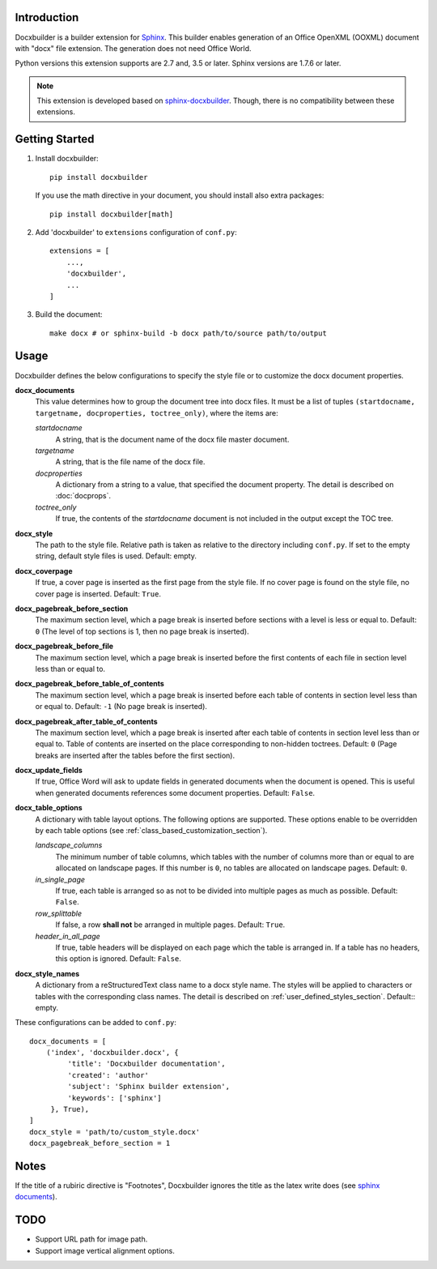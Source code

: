 Introduction
============

.. image:: images/screenshot.png

Docxbuilder is a builder extension for `Sphinx`_.
This builder enables generation of an Office OpenXML (OOXML) document with "docx" file extension.
The generation does not need Office World.

Python versions this extension supports are 2.7 and, 3.5 or later.
Sphinx versions are 1.7.6 or later.

.. note::

   This extension is developed based on `sphinx-docxbuilder`_.
   Though, there is no compatibility between these extensions.

.. _`Sphinx`: http://www.sphinx-doc.org/en/master/
.. _`sphinx-docxbuilder`: https://bitbucket.org/haraisao/sphinx-docxbuilder/

Getting Started
===============

#. Install docxbuilder::

     pip install docxbuilder

   If you use the math directive in your document, you should install also extra packages::

     pip install docxbuilder[math]

#. Add 'docxbuilder' to ``extensions`` configuration of ``conf.py``::

     extensions = [
         ...,
         'docxbuilder',
         ...
     ]

#. Build the document::

     make docx # or sphinx-build -b docx path/to/source path/to/output

Usage
=====

Docxbuilder defines the below configurations to specify the style file or to
customize the docx document properties.

**docx_documents**
  This value determines how to group the document tree into docx files.
  It must be a list of tuples ``(startdocname, targetname, docproperties, toctree_only)``,
  where the items are:

  *startdocname*
    A string, that is the document name of the docx file master document.
  *targetname*
    A string, that is the file name of the docx file.
  *docproperties*
    A dictionary from a string to a value, that specified the document property.
    The detail is described on :doc:`docprops`.
  *toctree_only*
    If true, the contents of the *startdocname* document is not included in the
    output except the TOC tree.

**docx_style**
  The path to the style file.
  Relative path is taken as relative to the directory including ``conf.py``.
  If set to the empty string, default style files is used.
  Default: empty.
**docx_coverpage**
  If true, a cover page is inserted as the first page from the style file.
  If no cover page is found on the style file, no cover page is inserted.
  Default: ``True``.
**docx_pagebreak_before_section**
  The maximum section level, which a page break is inserted before sections with
  a level is less or equal to. Default: ``0`` (The level of top sections is 1,
  then no page break is inserted).
**docx_pagebreak_before_file**
  The maximum section level, which a page break is inserted before the first
  contents of each file in section level less than or equal to.
**docx_pagebreak_before_table_of_contents**
  The maximum section level, which a page break is inserted before each table of contents in section level less than or equal to.
  Default: ``-1`` (No page break is inserted).
**docx_pagebreak_after_table_of_contents**
  The maximum section level, which a page break is inserted after each table of
  contents in section level less than or equal to.
  Table of contents are inserted on the place corresponding to non-hidden toctrees.
  Default: ``0`` (Page breaks are inserted after the tables before the first section).
**docx_update_fields**
  If true, Office Word will ask to update fields in generated documents when the document is opened.
  This is useful when generated documents references some document properties.
  Default: ``False``.
**docx_table_options**
  A dictionary with table layout options.
  The following options are supported.
  These options enable to be overridden by each table options
  (see :ref:`class_based_customization_section`).

  *landscape_columns*
    The minimum number of table columns, which tables with the number of
    columns more than or equal to are allocated on landscape pages.
    If this number is ``0``, no tables are allocated on landscape pages.
    Default: ``0``.
  *in_single_page*
    If true, each table is arranged so as not to be divided into multiple pages as much as possible.
    Default: ``False``.
  *row_splittable*
    If false, a row **shall not** be arranged in multiple pages.
    Default: ``True``.
  *header_in_all_page*
    If true, table headers will be displayed on each page which the table is arranged in.
    If a table has no headers, this option is ignored.
    Default: ``False``.
**docx_style_names**
  A dictionary from a reStructuredText class name to a docx style name.
  The styles will be applied to characters or tables with the corresponding class names.
  The detail is described on :ref:`user_defined_styles_section`.
  Default:: empty.

These configurations can be added to ``conf.py``::

  docx_documents = [
      ('index', 'docxbuilder.docx', {
           'title': 'Docxbuilder documentation',
           'created': 'author'
           'subject': 'Sphinx builder extension',
           'keywords': ['sphinx']
       }, True),
  ]
  docx_style = 'path/to/custom_style.docx'
  docx_pagebreak_before_section = 1

Notes
=====

If the title of a rubiric directive is "Footnotes", Docxbuilder ignores the title as the latex write does
(see `sphinx documents`_).

.. _`sphinx documents`: http://www.sphinx-doc.org/en/master/usage/restructuredtext/directives.html#directive-rubric

TODO
====

* Support URL path for image path.
* Support image vertical alignment options.

